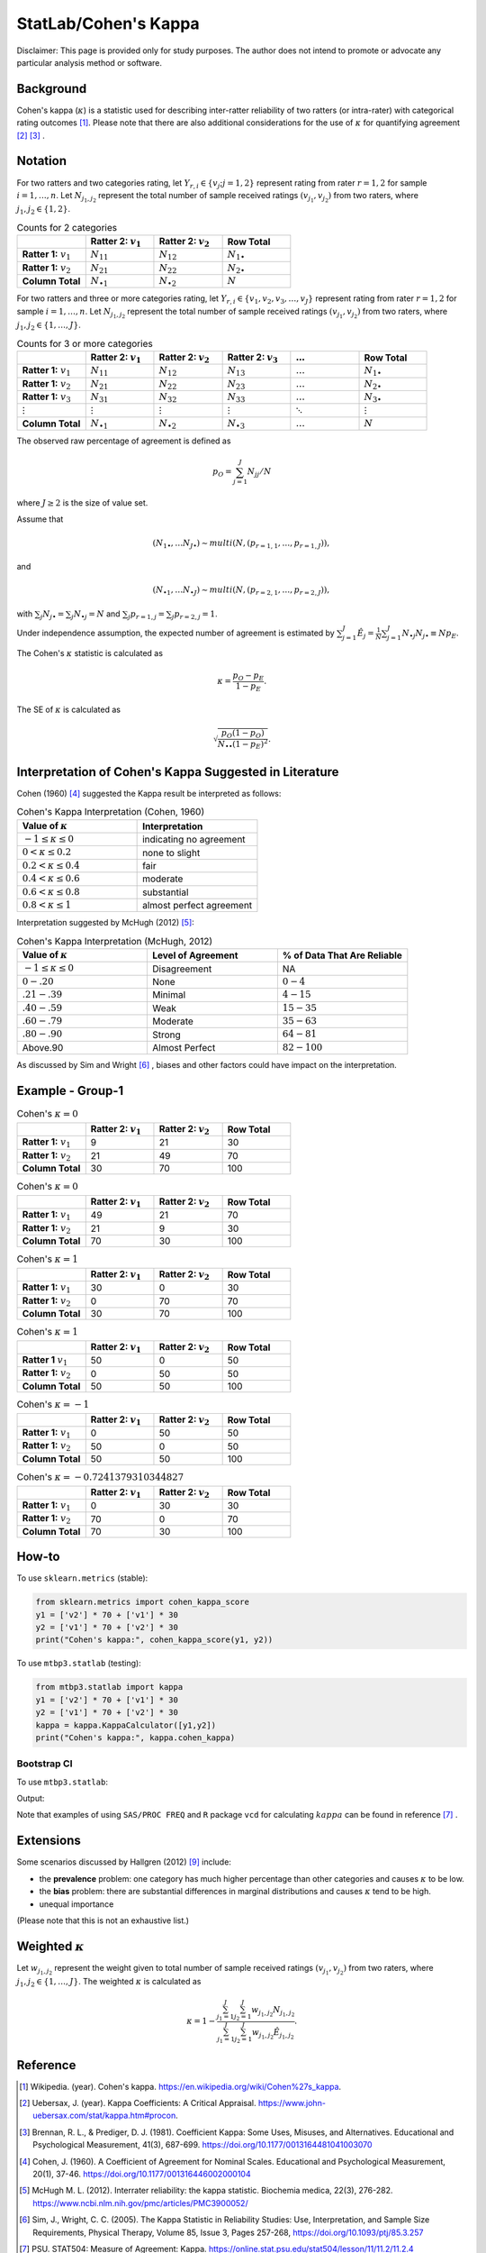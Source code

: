 ..
    #  Copyright (C) 2023-2024 Y Hsu <yh202109@gmail.com>
    #
    #  This program is free software: you can redistribute it and/or modify
    #  it under the terms of the GNU General Public license as published by
    #  the Free software Foundation, either version 3 of the License, or
    #  any later version.
    #
    #  This program is distributed in the hope that it will be useful,
    #  but WITHOUT ANY WARRANTY; without even the implied warranty of
    #  MERCHANTABILITY or FITNESS FOR A PARTICULAR PURPOSE. See the
    #  GNU General Public License for more details
    #
    #  You should have received a copy of the GNU General Public license
    #  along with this program. If not, see <https://www.gnu.org/license/>
   

.. role:: red-b

.. role:: red

.. role:: bg-ltsteelblue



#############
StatLab/Cohen's Kappa 
#############

:red-b:`Disclaimer:`
:red:`This page is provided only for study purposes. The author does not intend to promote or advocate any particular analysis method or software.`

*************
Background
*************

Cohen's kappa (:math:`\kappa`) is a statistic used for describing inter-ratter reliability of two ratters (or intra-rater) with categorical rating outcomes [1]_. 
Please note that there are also additional considerations for the use of :math:`\kappa` for quantifying agreement [2]_ [3]_ .

*************
Notation 
*************

For two ratters and two categories rating, let :math:`Y_{r,i} \in \{v_j; j=1,2\}` represent rating
from rater :math:`r=1,2` for sample :math:`i = 1, \ldots, n`.
Let :math:`N_{j_1,j_2}` represent the total number of sample received ratings :math:`(v_{j_1}, v_{j_2})` from two raters, where :math:`j_1,j_2 \in \{1,2\}`.

.. list-table:: Counts for 2 categories
   :widths: 10 10 10 10
   :header-rows: 1

   * - 
     - Ratter 2: :math:`v_1`
     - Ratter 2: :math:`v_2`
     - Row Total
   * - **Ratter 1:** :math:`v_1`
     - :math:`N_{11}`
     - :math:`N_{12}` 
     - :math:`N_{1\bullet}` 
   * - **Ratter 1:**  :math:`v_2`
     - :math:`N_{21}`
     - :math:`N_{22}` 
     - :math:`N_{2\bullet}` 
   * - **Column Total**
     - :math:`N_{\bullet 1}`
     - :math:`N_{\bullet 2}` 
     - :math:`N`

For two ratters and three or more categories rating, let :math:`Y_{r,i} \in \{v_1,v_2,v_3, \ldots, v_J \}` represent rating 
from rater :math:`r=1,2` for sample :math:`i = 1, \ldots, n`.
Let :math:`N_{j_1,j_2}` represent the total number of sample received ratings :math:`(v_{j_1}, v_{j_2})` from two raters, where :math:`j_1,j_2 \in \{1,\ldots,J\}`.

.. list-table:: Counts for 3 or more categories
   :widths: 10 10 10 10 10 10
   :header-rows: 1

   * - 
     - Ratter 2: :math:`v_1`
     - Ratter 2: :math:`v_2`
     - Ratter 2: :math:`v_3`
     - :math:`\ldots` 
     - Row Total
   * - **Ratter 1:** :math:`v_1`
     - :math:`N_{11}`
     - :math:`N_{12}` 
     - :math:`N_{13}` 
     - :math:`\ldots` 
     - :math:`N_{1\bullet}` 
   * - **Ratter 1:** :math:`v_2`
     - :math:`N_{21}`
     - :math:`N_{22}` 
     - :math:`N_{23}` 
     - :math:`\ldots` 
     - :math:`N_{2\bullet}` 
   * - **Ratter 1:** :math:`v_3`
     - :math:`N_{31}`
     - :math:`N_{32}` 
     - :math:`N_{33}` 
     - :math:`\ldots` 
     - :math:`N_{3\bullet}` 
   * - :math:`\vdots` 
     - :math:`\vdots`
     - :math:`\vdots`
     - :math:`\vdots`
     - :math:`\ddots` 
     - :math:`\vdots` 
   * - **Column Total**
     - :math:`N_{\bullet 1}`
     - :math:`N_{\bullet 2}` 
     - :math:`N_{\bullet 3}` 
     - :math:`\ldots` 
     - :math:`N` 

The observed raw percentage of agreement is defined as 

.. math::

  p_O = \sum_{j=1}^J N_{jj} / N

where :math:`J \geq 2` is the size of value set.

Assume that 

.. math::
  (N_{1\bullet}, \ldots N_{J\bullet}) \sim multi(N, (p_{r=1,1}, \ldots, p_{r=1,J})), 

and

.. math::
  (N_{\bullet 1}, \ldots N_{\bullet J}) \sim multi(N, (p_{r=2,1}, \ldots, p_{r=2,J})), 

with :math:`\sum_j N_{j \bullet} = \sum_j N_{\bullet j} = N` 
and :math:`\sum_j p_{r=1,j} = \sum_j p_{r=2, j} = 1`.

Under independence assumption, the expected number of agreement is estimated by
:math:`\sum_{j=1}^J\hat{E}_{j} = \frac{1}{N}\sum_{j=1}^J N_{\bullet j} N_{j\bullet} \equiv N p_E`.

The Cohen's :math:`\kappa` statistic is calculated as

.. math::
  \kappa = \frac{p_O - p_E}{1-p_E}.

The SE of :math:`\kappa` is calculated as

.. math::
  \sqrt{\frac{p_O(1-p_O)}{N_{\bullet \bullet}(1-p_E)^2}}.

*************
Interpretation of Cohen's Kappa Suggested in Literature
*************


Cohen (1960) [4]_ suggested the Kappa result be interpreted as follows: 

.. list-table:: Cohen's Kappa Interpretation (Cohen, 1960)
   :widths: 10 10 
   :header-rows: 1

   * - Value of :math:`\kappa`
     - Interpretation
   * - :math:`-1 \leq \kappa \leq 0`
     - indicating no agreement
   * - :math:`0 < \kappa \leq 0.2`
     - none to slight
   * - :math:`0.2 < \kappa \leq 0.4`
     - fair
   * - :math:`0.4 < \kappa \leq 0.6`
     - moderate
   * - :math:`0.6 < \kappa \leq 0.8` 
     - substantial
   * - :math:`0.8 < \kappa \leq 1`
     - almost perfect agreement 

Interpretation suggested by McHugh (2012) [5]_:

.. list-table:: Cohen's Kappa Interpretation (McHugh, 2012)
   :widths: 10 10 10
   :header-rows: 1

   * - Value of :math:`\kappa`
     - Level of Agreement
     - % of Data That Are Reliable
   * - :math:`-1 \leq \kappa \leq 0`
     - Disagreement
     - NA
   * - :math:`0-.20`
     - None
     - :math:`0-4%`
   * - :math:`.21-.39`
     - Minimal
     - :math:`4-15%`
   * - :math:`.40-.59`
     - Weak
     - :math:`15-35%`
   * - :math:`.60-.79`
     - Moderate
     - :math:`35-63%`
   * - :math:`.80-.90`
     - Strong
     - :math:`64-81%`
   * - Above.90
     - Almost Perfect
     - :math:`82-100%`

As discussed by Sim and Wright [6]_ , biases and other factors could have impact on the interpretation.

*************
Example - Group-1
*************

.. list-table:: Cohen's :math:`\kappa = 0`
   :widths: 10 10 10 10
   :header-rows: 1

   * - 
     - Ratter 2: :math:`v_1`
     - Ratter 2: :math:`v_2`
     - Row Total
   * - **Ratter 1:** :math:`v_1`
     - 9
     - 21
     - 30
   * - **Ratter 1:** :math:`v_2`
     - 21
     - 49
     - 70
   * - **Column Total**
     - 30
     - 70
     - 100

.. list-table:: Cohen's :math:`\kappa = 0`
   :widths: 10 10 10 10
   :header-rows: 1

   * - 
     - Ratter 2: :math:`v_1`
     - Ratter 2: :math:`v_2`
     - Row Total
   * - **Ratter 1:** :math:`v_1`
     - 49
     - 21
     - 70
   * - **Ratter 1:** :math:`v_2`
     - 21
     - 9
     - 30
   * - **Column Total**
     - 70
     - 30
     - 100

.. list-table:: Cohen's :math:`\kappa = 1`
   :widths: 10 10 10 10
   :header-rows: 1

   * - 
     - Ratter 2: :math:`v_1`
     - Ratter 2: :math:`v_2`
     - Row Total
   * - **Ratter 1:** :math:`v_1`
     - 30
     - 0
     - 30
   * - **Ratter 1:** :math:`v_2`
     - 0
     - 70
     - 70
   * - **Column Total**
     - 30
     - 70
     - 100

.. list-table:: Cohen's :math:`\kappa = 1`
   :widths: 10 10 10 10
   :header-rows: 1

   * - 
     - Ratter 2: :math:`v_1`
     - Ratter 2: :math:`v_2`
     - Row Total
   * - **Ratter 1** :math:`v_1`
     - 50
     - 0
     - 50
   * - **Ratter 1:** :math:`v_2`
     - 0
     - 50
     - 50
   * - **Column Total**
     - 50
     - 50
     - 100

.. list-table:: Cohen's :math:`\kappa = -1`
   :widths: 10 10 10 10
   :header-rows: 1

   * - 
     - Ratter 2: :math:`v_1` 
     - Ratter 2: :math:`v_2`
     - Row Total
   * - **Ratter 1:** :math:`v_1`
     - 0
     - 50
     - 50
   * - **Ratter 1:** :math:`v_2`
     - 50
     - 0
     - 50
   * - **Column Total**
     - 50
     - 50
     - 100

.. list-table:: Cohen's :math:`\kappa = -0.7241379310344827`
   :widths: 10 10 10 10
   :header-rows: 1

   * - 
     - Ratter 2: :math:`v_1`
     - Ratter 2: :math:`v_2`
     - Row Total
   * - **Ratter 1:** :math:`v_1`
     - 0
     - 30
     - 30
   * - **Ratter 1:** :math:`v_2`
     - 70
     - 0
     - 70
   * - **Column Total**
     - 70
     - 30
     - 100


*************
How-to 
*************

To use ``sklearn.metrics`` (stable):

.. code:: python

   from sklearn.metrics import cohen_kappa_score
   y1 = ['v2'] * 70 + ['v1'] * 30
   y2 = ['v1'] * 70 + ['v2'] * 30
   print("Cohen's kappa:", cohen_kappa_score(y1, y2))

To use ``mtbp3.statlab`` (testing):

.. code:: python

   from mtbp3.statlab import kappa
   y1 = ['v2'] * 70 + ['v1'] * 30
   y2 = ['v1'] * 70 + ['v2'] * 30
   kappa = kappa.KappaCalculator([y1,y2])
   print("Cohen's kappa:", kappa.cohen_kappa)

=============
Bootstrap CI
=============

To use ``mtbp3.statlab``:

.. testsetup:: *

   from mtbp3.statlab import kappa
   y1 = ['v2'] * 70 + ['v1'] * 30
   y2 = ['v1'] * 70 + ['v2'] * 30
   kappa = kappa.KappaCalculator(y1,y2)

.. testcode::

   print( kappa.bootstrap_cohen_ci(n_iterations=1000, confidence_level=0.95) )

Output:

.. testoutput::

   Cohen's kappa: -0.724
   Confidence Interval (95.0%): [-0.144, 0.135]


Note that examples of using ``SAS/PROC FREQ`` and ``R`` package ``vcd`` for calculating :math:`kappa` can be found in reference [7]_ .

*************
Extensions
*************

Some scenarios discussed by Hallgren (2012) [9]_ include:

- the **prevalence** problem: one category has much higher percentage than other categories and causes :math:`\kappa` to be low.
- the **bias** problem: there are substantial differences in marginal distributions and causes :math:`\kappa` tend to be high.
- unequal importance

(Please note that this is not an exhaustive list.)

*************
Weighted :math:`\kappa`
*************

Let :math:`w_{j_1,j_2}` represent the weight given to total number of sample received ratings :math:`(v_{j_1}, v_{j_2})` from two raters, where :math:`j_1,j_2 \in \{1,\ldots,J\}`.
The weighted :math:`\kappa` is calculated as

.. math::
  \kappa = 1- \frac{\sum_{j_1=1}^J\sum_{j_2=1}^J w_{j_1,j_2}N_{j_1,j_2}}{\sum_{j_1=1}^J\sum_{j_2=1}^J w_{j_1,j_2}\hat{E}_{j_1, j_2}}.

*************
Reference
*************

.. [1] Wikipedia. (year). Cohen's kappa. https://en.wikipedia.org/wiki/Cohen%27s_kappa.
.. [2] Uebersax, J. (year). Kappa Coefficients: A Critical Appraisal. https://www.john-uebersax.com/stat/kappa.htm#procon.
.. [3] Brennan, R. L., & Prediger, D. J. (1981). Coefficient Kappa: Some Uses, Misuses, and Alternatives. Educational and Psychological Measurement, 41(3), 687-699. https://doi.org/10.1177/0013164481041003070
.. [4] Cohen, J. (1960). A Coefficient of Agreement for Nominal Scales. Educational and Psychological Measurement, 20(1), 37-46. https://doi.org/10.1177/001316446002000104 
.. [5] McHugh M. L. (2012). Interrater reliability: the kappa statistic. Biochemia medica, 22(3), 276-282. https://www.ncbi.nlm.nih.gov/pmc/articles/PMC3900052/
.. [6] Sim, J., Wright, C. C. (2005). The Kappa Statistic in Reliability Studies: Use, Interpretation, and Sample Size Requirements, Physical Therapy, Volume 85, Issue 3, Pages 257-268, https://doi.org/10.1093/ptj/85.3.257
.. [7] PSU. STAT504: Measure of Agreement: Kappa. https://online.stat.psu.edu/stat504/lesson/11/11.2/11.2.4
.. [8] Basu, S., Banerjee, M., & Sen, A. (2000). Bayesian inference for kappa from single and multiple studies. Biometrics, 56(2), 577–582. https://doi.org/10.1111/j.0006-341x.2000.00577.x
.. [9] Hallgren K. A. (2012). Computing Inter-Rater Reliability for Observational Data: An Overview and Tutorial. Tutorials in quantitative methods for psychology, 8(1), 23–34. https://doi.org/10.20982/tqmp.08.1.p023
.. [10] Landis, J. R., & Koch, G. G. (1977). The measurement of observer agreement for categorical data. Biometrics, 33(1), 159–174.